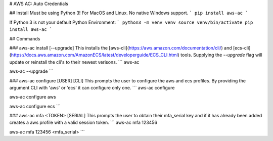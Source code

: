 
# AWS AC: Auto Credentials

## Install
Must be using Python 3! For MacOS and Linux. No native Windows support.
```
pip install aws-ac
```

If Python 3 is not your default Python Environment:
```
python3 -m venv venv
source venv/bin/activate
pip install aws-ac
```

## Commands

### aws-ac install [--upgrade]
This installs the [aws-cli](https://aws.amazon.com/documentation/cli/) and [ecs-cli](https://docs.aws.amazon.com/AmazonECS/latest/developerguide/ECS_CLI.html) tools.
Supplying the `--upgrade` flag will update or reinstall the cli's to their newest verisons.
```
aws-ac

aws-ac --upgrade
```

### aws-ac configure [USER] [CLI]
This prompts the user to configure the aws and ecs profiles. By providing the argument CLI with 'aws' or 'ecs' it can configure only one.
```
aws-ac configure

aws-ac configure aws

aws-ac configure ecs
```

### aws-ac mfa \<TOKEN\> [SERIAL]
This prompts the user to obtain their mfa_serial key and if it has already been added creates a aws profile with a valid session token.
```
aws-ac mfa 123456

aws-ac mfa 123456 <mfa_serial>
```


